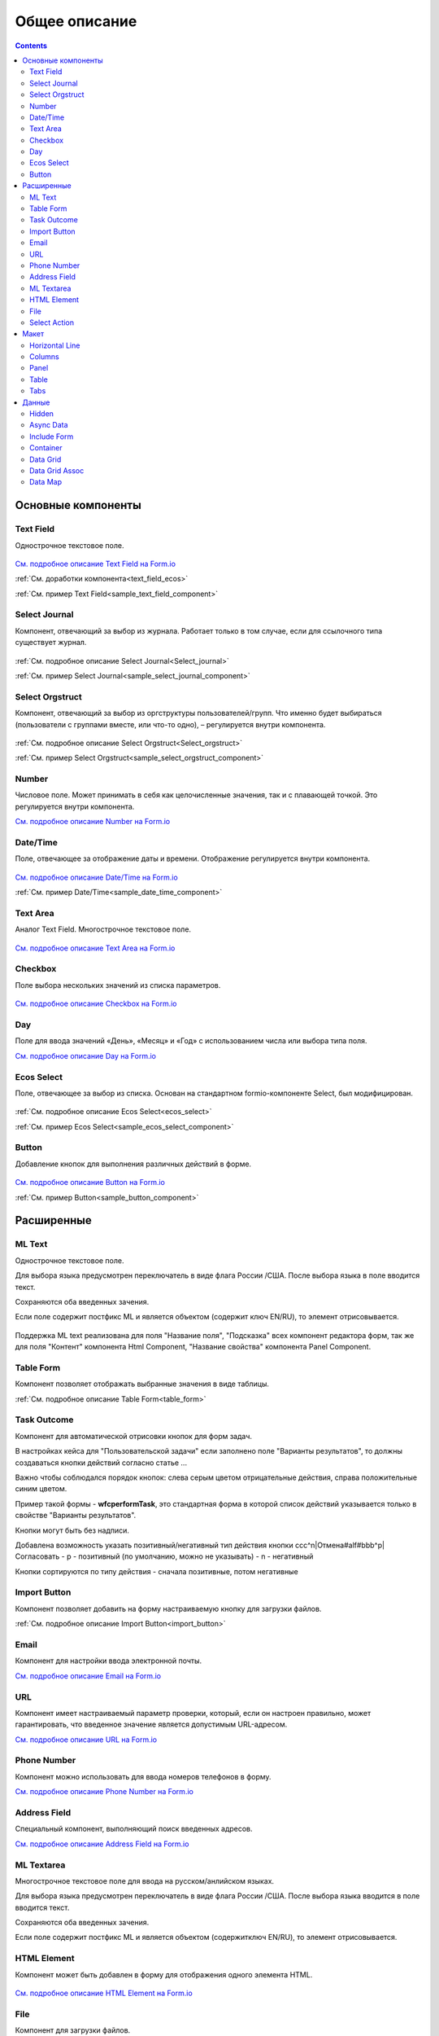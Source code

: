 Общее описание
===============

.. contents::
		:depth: 4
		

Основные компоненты
--------------------

.. _Text_Field:

Text Field
~~~~~~~~~~~~~~~

Однострочное текстовое поле.

 .. image:: _static/Text_Field_Component.png
       :width: 400
       :align: center

`См. подробное описание Text Field на Form.io <https://help.form.io/userguide/forms/form-components#text-field>`_ 

:ref:`См. доработки компонента<text_field_ecos>` 

:ref:`См. пример Text Field<sample_text_field_component>` 

.. _Select_Journal_:

Select Journal
~~~~~~~~~~~~~~~

Компонент, отвечающий за выбор из журнала. Работает только в том случае, если для ссылочного типа существует журнал.

 .. image:: _static/Select_Journal_Component.png
       :width: 400
       :align: center

:ref:`См. подробное описание Select Journal<Select_journal>`

:ref:`См. пример Select Journal<sample_select_journal_component>` 

.. _Select_Orgstruct_:

Select Orgstruct
~~~~~~~~~~~~~~~~~~

Компонент, отвечающий за выбор из оргструктуры пользователей/групп. Что именно будет выбираться (пользователи с группами вместе, или что-то одно), – регулируется внутри компонента.

 .. image:: _static/Select_Orgstruct_Component.png
       :width: 400
       :align: center

:ref:`См. подробное описание Select Orgstruct<Select_orgstruct>`

:ref:`См. пример Select Orgstruct<sample_select_orgstruct_component>` 

.. _Number:

Number
~~~~~~~~~~~~~~~

Числовое поле. Может принимать в себя как целочисленные значения, так и с плавающей точкой. Это регулируется внутри компонента.

`См. подробное описание Number на Form.io <https://help.form.io/userguide/forms/form-components#number>`_ 

.. _Date_Time:

Date/Time
~~~~~~~~~~~~~~~

Поле, отвечающее за отображение даты и времени. Отображение регулируется внутри компонента. 

 .. image:: _static/Date_Time_Component.png
       :width: 400
       :align: center

`См. подробное описание Date/Time на Form.io <https://help.form.io/userguide/forms/form-components#date-time>`_  

:ref:`См. пример Date/Time<sample_date_time_component>` 

.. _Text_Area:

Text Area
~~~~~~~~~~~~~~~

Аналог Text Field. Многострочное текстовое поле. 

 .. image:: _static/Text_Area_Component.png
       :width: 400
       :align: center

`См. подробное описание Text Area на Form.io <https://help.form.io/userguide/forms/form-components#text-area>`_ 

.. _Checkbox:

Checkbox
~~~~~~~~~~~~~~~

Поле выбора нескольких значений из списка параметров.

 .. image:: _static/Checkbox_Component.png
       :width: 200
       :align: center

`См. подробное описание Checkbox на Form.io <https://help.form.io/userguide/forms/form-components#check-box>`_  

.. _Day:

Day
~~~~~~~~~~~~~~~

Поле для ввода значений «День», «Месяц» и «Год» с использованием числа или выбора типа поля.

`См. подробное описание Day на Form.io <https://help.form.io/userguide/forms/form-components#day>`_  

.. _Ecos_Select_:

Ecos Select
~~~~~~~~~~~~~~~

Поле, отвечающее за выбор из списка. Основан на стандартном formio-компоненте Select, был модифицирован.

 .. image:: _static/ECOS_Select_Component.png
       :width: 400
       :align: center

:ref:`См. подробное описание Ecos Select<ecos_select>`  

:ref:`См. пример Ecos Select<sample_ecos_select_component>`

.. _Button:

Button
~~~~~~~~~~~~~~~

Добавление кнопок для выполнения различных действий в форме.

 .. image:: _static/Button_Component.png
       :width: 400
       :align: center

`См. подробное описание Button на Form.io <https://help.form.io/userguide/forms/form-components#button>`_  

:ref:`См. пример Button<sample_button_component>` 

Расширенные
------------

.. _ML_Text:

ML Text
~~~~~~~~~~~~~~~

Однострочное текстовое поле.

Для выбора языка предусмотрен переключатель в виде флага России /США. После выбора языка в поле вводится текст.

Сохраняются оба введенных зачения.

Если поле содержит постфикс ML и является объектом (содержит ключ EN/RU), то элемент отрисовывается.

 .. image:: _static/ML_Text_Component.png
       :width: 400
       :align: center

Поддержка ML text реализована для поля "Название поля", "Подсказка" всех компонент редактора форм, так же для поля "Контент" компонента Html Component, "Название свойства" компонента Panel Component.

Table Form
~~~~~~~~~~~~~~~

Компонент позволяет отображать выбранные значения в виде таблицы.

:ref:`См. подробное описание Table Form<table_form>` 


Task Outcome
~~~~~~~~~~~~~~~

Компонент для автоматической отрисовки кнопок для форм задач.

В настройках кейса для "Пользовательской задачи" если заполнено поле "Варианты результатов", то должны создаваться кнопки действий согласно статье ...

Важно чтобы соблюдался порядок кнопок: слева серым цветом отрицательные действия, справа положительные синим цветом. 

Пример такой формы - **wfcperformTask**, это стандартная форма в которой список действий указывается только в свойстве "Варианты результатов".

Кнопки могут быть без надписи. 

Добавлена возможность указать позитивный/негативный тип действия кнопки ccc^n|Отмена#alf#bbb^p|Согласовать
- p - позитивный (по умолчанию, можно не указывать)
- n - негативный

Кнопки сортируются по типу действия - сначала позитивные, потом негативные

Import Button
~~~~~~~~~~~~~~~

Компонент позволяет добавить на форму настраиваемую кнопку для загрузки файлов.

:ref:`См. подробное описание Import Button<import_button>` 

Email
~~~~~~~~~~~~~~~

Компонент для настройки ввода электронной почты.

`См. подробное описание Email на Form.io <https://help.form.io/userguide/forms/form-components#email>`_ 

URL
~~~~~~~~~~~~~~~

Компонент имеет настраиваемый параметр проверки, который, если он настроен правильно, может гарантировать, что введенное значение является допустимым URL-адресом.

`См. подробное описание URL на Form.io <https://help.form.io/userguide/forms/form-components#url>`_ 

Phone Number
~~~~~~~~~~~~~~~

Компонент можно использовать для ввода номеров телефонов в форму.

`См. подробное описание Phone Number на Form.io <https://help.form.io/userguide/forms/form-components#phone-number>`_ 

Address Field
~~~~~~~~~~~~~~~

Cпециальный компонент, выполняющий поиск введенных адресов.

`См. подробное описание Address Field на Form.io <https://help.form.io/userguide/forms/form-components#address>`_ 

ML Textarea
~~~~~~~~~~~~~~~

Многострочное текстовое поле для ввода на русском/анлийском языках. 

Для выбора языка предусмотрен переключатель в виде флага России /США. После выбора языка вводится в поле вводится текст.

Сохраняются оба введенных зачения.

Если поле содержит постфикс ML и является объектом (содержитключ EN/RU), то элемент отрисовывается.


HTML Element
~~~~~~~~~~~~~~~

Компонент может быть добавлен в форму для отображения одного элемента HTML.

 .. image:: _static/HTML_Element_Component.png
       :width: 400
       :align: center

`См. подробное описание HTML Element на Form.io <https://help.form.io/userguide/forms/layout-components#html-element>`_

.. _File_:

File
~~~~~~~~~~~~~~~

Компонент для загрузки файлов. 

 .. image:: _static/File_Component.png
       :width: 400
       :align: center

`См. подробное описание File на Form.io <https://help.form.io/userguide/forms/premium-components#file>`_ 

:ref:`См. подробное описание File <file>` 


Select Action
~~~~~~~~~~~~~~~

Компонент для отображения список значений в раскрывающемся списке. Пользователи могут выбрать одно из значений.


`См. подробное описание Select Action на Form.io <https://help.form.io/userguide/forms/form-components#select>`_ 

Макет
-------

Horizontal Line
~~~~~~~~~~~~~~~

Компонент для отображения разделителя блоков.

:ref:`См. подробное описание Horizontal Line<horizontal_line>` 

.. _Columns_:

Columns
~~~~~~~~

Компонент, отвечающий за разделение формы на столбцы. Основан на стандартном formio-компоненте Columns, был модифицирован.

 .. image:: _static/Columns_Component.png
       :width: 400
       :align: center

|

 .. image:: _static/Columns_Component_1.png
       :width: 400
       :align: center

|

 .. image:: _static/Columns_Component_form.png
       :width: 400
       :align: center

`См. подробное описание Columns на Form.io <https://help.form.io/userguide/forms/layout-components#columns>`_ 

:ref:`См. подробное описание Columns<columns>` 

:ref:`См. пример Columns<sample_columns_component>` 

.. _Panel:

Panel
~~~~~~~~~~~~~~~

Панель, в которую можно поместить свойство. Нужна для зонирования. В неё помещаются близкие по смыслу компоненты и им присваивается заголовок.

 .. image:: _static/Panel_Component.png
       :width: 400
       :align: center

`См. подробное описание Panel на Form.io <https://help.form.io/userguide/forms/layout-components#panel>`_ 

:ref:`См. пример Panel<sample_panel_component>` 

.. _Table:

Table
~~~~~~~~~~~~~~~

Компонент позволяет создать таблицу со столбцами и строками.

 .. image:: _static/Select_Journal_Component.png
       :width: 400
       :align: center

`См. подробное описание Table на Form.io <https://help.form.io/userguide/forms/layout-components#table>`_ 

Tabs
~~~~~~~~~~~~~~~

Компонент твечает за вкладки на форме. Вкладка скрывается, когда на ней все компоненты скрыты, либо компонентов нет совсем.

`См. подробное описание Tabs на Form.io <https://help.form.io/userguide/forms/layout-components#tabs>`_ 

Данные
--------		

Hidden
~~~~~~~~~~~~~~~

Компонент можно добавить в форму, чтобы создать свойство ресурса, которое можно настроить в форме. Внешнего виджета для скрытых компонентов нет. Они не отображаются в визуализированных формах.

`См. подробное описание Hidden на Form.io <https://help.form.io/userguide/forms/data-components#hidden>`_ 

Async Data
~~~~~~~~~~~~~~~

Невидимый компонент для загрузки асинхронных данных.

 .. image:: _static/Async_Data_Component.png
       :width: 400
       :align: center

:ref:`м. подробное описание Async Data<async_data>`

:ref:`См. пример Async Data<sample_async_data_component>` 

Include Form
~~~~~~~~~~~~~~~

Компонент для включения одной формы в другие.

В свойствах одно поле - **formRef** с выбором из журнала форм (ecos-forms).

Внеший вид в билдере (как у компонента Hidden, но имя формируется по шаблону "Форма: имя_формы"). 

Вариант на английском: Form: form_name

где **form_name** и **имя_формы** - это атрибут **"?disp"** выбраной формы. Если форма не выбрана, то пишется No form (Нет формы)

При отрисовке формы не в билдере компонент рисовать не нужно (на сервере он будет автоматически заменяться на все компоненты, которые есть в выбранной форме).

 .. image:: _static/Include_Form_Component.png
       :width: 400
       :align: center

Container
~~~~~~~~~

Оболочка для набора полей, аналогичная **Field Set**.

 .. image:: _static/Container_Component.png
       :width: 400
       :align: center

Компонент управления отображением данных, основанный на использовании Bootstrap Grid. 

Система **Bootstrap Grid** нужна для разметки страницы, в частности, для создания адаптивных макетов.

Фреймворк определяет 5 уровней адаптивности (брейкпоинтов), которые основаны на ширине области просмотра:

* **xs** — extra small, супермаленький — ширина < 576px (это уровень по умолчанию);
* **sm** — small, маленький — ширина ≥ 576px;
* **md** — medium, средний — ширина ≥ 768px;
* **lg** — large, большой — ширина ≥ 992px;
* **xl** — extra large, супербольшой — ширина ≥ 1200px.

Сетка состоит из групп рядов и колонок, расположенных внутри одного или нескольких контейнеров.

Основные правила сетки в Bootstrap:

* колонки находятся строго внутри ряда на первом уровне вложенности;
* ряды нужны только для размещения колонок;
* ряды должны располагаться внутри контейнера.

Ряды и колонки всегда работают вместе,  их нельзя разделять.

Элемент с классом **.container** является корневым блоком сетки в Bootstrap, то есть располагается на внешнем уровне. Контейнер подходит для хранения любых элементов, а не только рядов и колонок.

Внутри ряда должны находиться только колонки, а контент – уже внутри них.

Колонки нужны для разделения области просмотра по горизонтали, при этом в одном ряду могут быть столбцы разной ширины. 

Классическая Bootstrap-сетка состоит из 12 колонок. 

В большинстве случаев, не требуется использование всех, их можно объединять по мере надобности. Представьте, что вся область просмотра разделена на 12 равных частей – единиц ширины. В одной колонке может быть от 1 до 12 таких единиц.

`См. подробное описание Bootstrap Grid system <https://getbootstrap.com/docs/4.0/layout/grid/>`_ 

`См. подробное описание Container на Form.io <https://help.form.io/userguide/forms/data-components#container>`_ 

Data Grid
~~~~~~~~~~~~~~~

Компонент управления отображением данных, который извлекает информацию из коллекции объектов и визуализирует ее в сетке со строками и ячейками. Каждая строка соответствует отдельному объекту, а каждый столбец — свойству в этом объекте.

 .. image:: _static/Data_Grid_Component.png
       :width: 400
       :align: center

`См. подробное описание Data Grid на Form.io <https://help.form.io/userguide/forms/data-components#data-grid>`_ 

Data Grid Assoc
~~~~~~~~~~~~~~~~~~

Компонент управления отображением данных.

Data Map
~~~~~~~~~~~~~~~

Компонент позволяет пользователям создавать пары ключ/значение.

`См. подробное описание Data Map на Form.io <https://help.form.io/userguide/forms/data-components#data-map>`_ 




